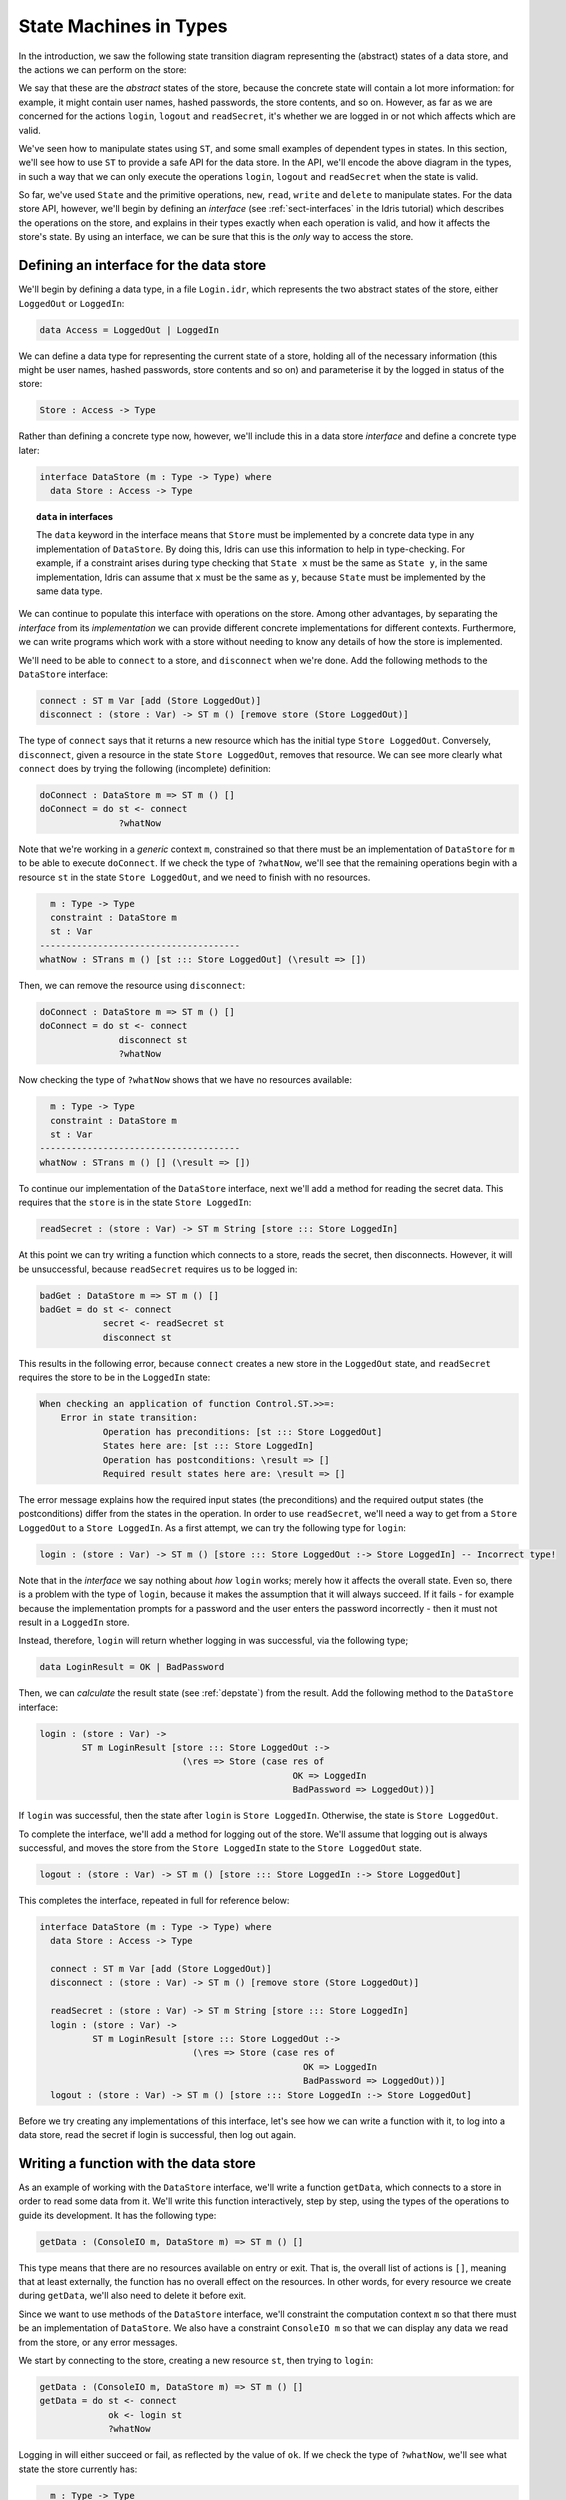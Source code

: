 .. _smstypes:

***********************
State Machines in Types
***********************

In the introduction, we saw the following state transition diagram representing
the (abstract) states of a data store, and the actions we can perform on the
store:

|login|

We say that these are the *abstract* states of the store, because the concrete
state will contain a lot more information: for example, it might contain
user names, hashed passwords, the store contents, and so on. However, as far
as we are concerned for the actions ``login``, ``logout`` and ``readSecret``, 
it's whether we are logged in or not which affects which are valid.

We've seen how to manipulate states using ``ST``, and some small examples
of dependent types in states. In this section, we'll see how to use
``ST`` to provide a safe API for the data store. In the API, we'll encode
the above diagram in the types, in such a way that we can only execute the
operations ``login``, ``logout`` and ``readSecret`` when the state is
valid.

So far, we've used ``State`` and the primitive operations, ``new``, ``read``,
``write`` and ``delete`` to manipulate states. For the data store API,
however, we'll begin by defining an *interface* (see :ref:`sect-interfaces` in
the Idris tutorial) which describes the operations on the store, and explains
in their types exactly when each operation is valid, and how it affects
the store's state. By using an interface, we can be sure that 
this is the *only* way to access the store.

Defining an interface for the data store
========================================

We'll begin by defining a data type, in a file ``Login.idr``, which represents
the two abstract states of the store, either ``LoggedOut`` or ``LoggedIn``:

.. code-block:: idris

    data Access = LoggedOut | LoggedIn

We can define a data type for representing the current state of a store,
holding all of the necessary information (this might be user names, hashed
passwords, store contents and so on) and parameterise it by the logged in
status of the store:

.. code-block:: idris

  Store : Access -> Type

Rather than defining a concrete type now, however, we'll include this in
a data store *interface* and define a concrete type later:

.. code-block:: idris

  interface DataStore (m : Type -> Type) where
    data Store : Access -> Type

.. topic:: ``data`` in interfaces

   The ``data`` keyword in the interface means that ``Store`` must be
   implemented by a concrete data type in any implementation of
   ``DataStore``. By doing this, Idris can use this
   information to help in type-checking. For example, if a constraint arises
   during type checking that ``State x`` must be the same as ``State y``,
   in the same implementation,
   Idris can assume that ``x`` must be the same as ``y``, because ``State``
   must be implemented by the same data type.

We can continue to populate this interface with operations on the store.  Among
other advantages, by separating the *interface* from its *implementation* we
can provide different concrete implementations for different contexts.
Furthermore, we can write programs which work with a store without needing
to know any details of how the store is implemented.

We'll need to be able to ``connect`` to a store, and ``disconnect`` when
we're done. Add the following methods to the ``DataStore`` interface:

.. code-block:: idris

    connect : ST m Var [add (Store LoggedOut)]
    disconnect : (store : Var) -> ST m () [remove store (Store LoggedOut)]

The type of ``connect`` says that it returns a new resource which has the
initial type ``Store LoggedOut``. Conversely, ``disconnect``, given a
resource in the state ``Store LoggedOut``, removes that resource.
We can see more clearly what ``connect`` does by trying the following
(incomplete) definition:

.. code-block:: idris

  doConnect : DataStore m => ST m () []
  doConnect = do st <- connect
                 ?whatNow

Note that we're working in a *generic* context ``m``, constrained so that
there must be an implementation of ``DataStore`` for ``m`` to be able to
execute ``doConnect``.
If we check the type of ``?whatNow``, we'll see that the remaining
operations begin with a resource ``st`` in the state ``Store LoggedOut``,
and we need to finish with no resources.

.. code-block:: idris

      m : Type -> Type
      constraint : DataStore m
      st : Var
    --------------------------------------
    whatNow : STrans m () [st ::: Store LoggedOut] (\result => [])

Then, we can remove the resource using ``disconnect``:

.. code-block:: idris

  doConnect : DataStore m => ST m () []
  doConnect = do st <- connect
                 disconnect st
                 ?whatNow

Now checking the type of ``?whatNow`` shows that we have no resources
available:

.. code-block:: idris

      m : Type -> Type
      constraint : DataStore m
      st : Var
    --------------------------------------
    whatNow : STrans m () [] (\result => [])

To continue our implementation of the ``DataStore`` interface, next we'll add a
method for reading the secret data. This requires that the ``store`` is in the
state ``Store LoggedIn``:

.. code-block:: idris

    readSecret : (store : Var) -> ST m String [store ::: Store LoggedIn]

At this point we can try writing a function which connects to a store,
reads the secret, then disconnects. However, it will be unsuccessful, because
``readSecret`` requires us to be logged in:

.. code-block:: idris

  badGet : DataStore m => ST m () []
  badGet = do st <- connect
              secret <- readSecret st
              disconnect st

This results in the following error, because ``connect`` creates a new
store in the ``LoggedOut`` state, and ``readSecret`` requires the store
to be in the ``LoggedIn`` state:

.. code-block:: idris

    When checking an application of function Control.ST.>>=:
        Error in state transition:
                Operation has preconditions: [st ::: Store LoggedOut]
                States here are: [st ::: Store LoggedIn]
                Operation has postconditions: \result => []
                Required result states here are: \result => []

The error message explains how the required input states (the preconditions)
and the required output states (the postconditions) differ from the states
in the operation. In order to use ``readSecret``, we'll need a way to get
from a ``Store LoggedOut`` to a ``Store LoggedIn``. As a first attempt,
we can try the following type for ``login``:

.. code-block:: idris

    login : (store : Var) -> ST m () [store ::: Store LoggedOut :-> Store LoggedIn] -- Incorrect type!

Note that in the *interface* we say nothing about *how* ``login`` works;
merely how it affects the overall state. Even so, there is a problem with
the type of ``login``, because it makes the assumption that it will always
succeed. If it fails - for example because the implementation prompts for
a password and the user enters the password incorrectly - then it must not
result in a ``LoggedIn`` store.

Instead, therefore, ``login`` will return whether logging in was successful,
via the following type;

.. code-block:: idris

    data LoginResult = OK | BadPassword

Then, we can *calculate* the result state (see :ref:`depstate`) from the
result. Add the following method to the ``DataStore`` interface:

.. code-block:: idris

    login : (store : Var) ->
            ST m LoginResult [store ::: Store LoggedOut :->
                               (\res => Store (case res of
                                                    OK => LoggedIn
                                                    BadPassword => LoggedOut))]

If ``login`` was successful, then the state after ``login`` is
``Store LoggedIn``. Otherwise, the state is ``Store LoggedOut``.

To complete the interface, we'll add a method for logging out of the store.
We'll assume that logging out is always successful, and moves the store
from the ``Store LoggedIn`` state to the ``Store LoggedOut`` state.

.. code-block:: idris

    logout : (store : Var) -> ST m () [store ::: Store LoggedIn :-> Store LoggedOut]

This completes the interface, repeated in full for reference below:

.. code-block:: idris

  interface DataStore (m : Type -> Type) where
    data Store : Access -> Type

    connect : ST m Var [add (Store LoggedOut)]
    disconnect : (store : Var) -> ST m () [remove store (Store LoggedOut)]

    readSecret : (store : Var) -> ST m String [store ::: Store LoggedIn]
    login : (store : Var) ->
            ST m LoginResult [store ::: Store LoggedOut :->
                               (\res => Store (case res of
                                                    OK => LoggedIn
                                                    BadPassword => LoggedOut))]
    logout : (store : Var) -> ST m () [store ::: Store LoggedIn :-> Store LoggedOut]

Before we try creating any implementations of this interface, let's see how
we can write a function with it, to log into a data store, read the secret
if login is successful, then log out again.

Writing a function with the data store
======================================

As an example of working with the ``DataStore`` interface, we'll write a
function ``getData``, which connects to a store in order to read some data from
it. We'll write this function interactively, step by step, using the types of
the operations to guide its development. It has the following type:

.. code-block:: idris

  getData : (ConsoleIO m, DataStore m) => ST m () []

This type means that there are no resources available on entry or exit.
That is, the overall list of actions is ``[]``, meaning that at least
externally, the function has no overall effect on the resources. In other
words, for every resource we create during ``getData``, we'll also need to
delete it before exit.

Since we want to use methods of the ``DataStore`` interface, we'll
constraint the computation context ``m`` so that there must be an
implementation of ``DataStore``. We also have a constraint ``ConsoleIO m``
so that we can display any data we read from the store, or any error
messages.

We start by connecting to the store, creating a new resource ``st``, then
trying to ``login``:

.. code-block:: idris

  getData : (ConsoleIO m, DataStore m) => ST m () []
  getData = do st <- connect
               ok <- login st
               ?whatNow

Logging in will either succeed or fail, as reflected by the value of
``ok``. If we check the type of ``?whatNow``, we'll see what state the
store currently has:

.. code-block:: idris

      m : Type -> Type
      constraint : ConsoleIO m
      constraint1 : DataStore m
      st : Var
      ok : LoginResult
    --------------------------------------
    whatNow : STrans m () [st ::: Store (case ok of   
                                              OK => LoggedIn 
                                              BadPassword => LoggedOut)]
                          (\result => [])

The current state of ``st`` therefore depends on the value of ``ok``,
meaning that we can make progress by case splitting on ``ok``:

.. code-block:: idris

  getData : (ConsoleIO m, DataStore m) => ST m () []
  getData = do st <- connect
               ok <- login st
               case ok of
                    OK => ?whatNow_1
                    BadPassword => ?whatNow_2

The types of the holes in each branch, ``?whatNow_1`` and ``?whatNow_2``,
show how the state changes depending on whether logging in was successful.
If it succeeded, the store is ``LoggedIn``:

.. code-block:: idris

    --------------------------------------
    whatNow_1 : STrans m () [st ::: Store LoggedIn] (\result => [])

On the other hand, if it failed, the store is ``LoggedOut``:

.. code-block:: idris

    --------------------------------------
    whatNow_2 : STrans m () [st ::: Store LoggedOut] (\result => [])

In ``?whatNow_1``, since we've successfully logged in, we can now read
the secret and display it to the console:

.. code-block:: idris

  getData : (ConsoleIO m, DataStore m) => ST m () []
  getData = do st <- connect
               ok <- login st
               case ok of
                    OK => do secret <- readSecret st
                             putStrLn ("Secret is: " ++ show secret)
                             ?whatNow_1
                    BadPassword => ?whatNow_2

We need to finish the ``OK`` branch with no resources available. We can
do this by logging out of the store then disconnecting:

.. code-block:: idris

  getData : (ConsoleIO m, DataStore m) => ST m () []
  getData = do st <- connect
               ok <- login st
               case ok of
                    OK => do secret <- readSecret st
                             putStrLn ("Secret is: " ++ show secret)
                             logout st
                             disconnect st
                    BadPassword => ?whatNow_2

Note that we *must* ``logout`` of ``st`` before calling ``disconnect``,
because ``disconnect`` requires that the store is in the ``LoggedOut``
state.

Furthermore, we can't simply use ``delete`` to remove the resource, as
we did with the ``State`` examples in the previous section, because
``delete`` only works when the resource has type ``State ty``, for some
type ``ty``. If we try to use ``delete`` instead of ``disconnect``, we'll
see an error message like the following:

.. code-block:: idris

    When checking argument prf to function Control.ST.delete:
            Can't find a value of type
                    InState st (State st) [st ::: Store LoggedOut]

In other words, the type checker can't find a proof that the resource
``st`` has a type of the form ``State st``, because its type is
``Store LoggedOut``. Since ``Store`` is part of the ``DataStore`` interface,
we *can't* yet know the concrete representation of the ``Store``, so we
need to remove the resource via the interface, with ``disconnect``, rather
than directly with ``delete``.

We can complete ``getData`` as follows, using a pattern matching bind
alternative (see the Idris tutorial, :ref:`monadsdo`) rather than a
``case`` statement to catch the possibilty of an error with ``login``:

.. code-block:: idris

  getData : (ConsoleIO m, DataStore m) => ST m () []
  getData = do st <- connect
               OK <- login st
                  | BadPassword => do putStrLn "Failure"
                                      disconnect st
               secret <- readSecret st
               putStrLn ("Secret is: " ++ show secret)
               logout st
               disconnect st

We can't yet try this out, however, because we don't have any implementations
of ``getData``! If we try to execute it in an ``IO`` context, for example,
we'll get an error saying that there's no implementation of ``DataStore IO``:

.. code::

    *Login> :exec run {m = IO} getData
    When checking an application of function Control.ST.run:
            Can't find implementation for DataStore IO

The final step in implementing a data store which correctly follows the
state transition diagram, therefore, is to provide an implementation
of ``DataStore``.

Implementing the interface
==========================

To execute ``getData`` in ``IO``, we'll need to provided an implementation
of ``DataStore`` which works in the ``IO`` context. We can begin as
follows:

.. code-block:: idris

  implementation DataStore IO where

Then, we can ask Idris to populate the interface with skeleton definitions
for the necessary methods (press ``Ctrl-Alt-A`` in Atom for "add definition"
or the corresponding shortcut for this in the Idris mode in your favourite
editor):

.. code-block:: idris

  implementation DataStore IO where
    Store x = ?DataStore_rhs_1
    connect = ?DataStore_rhs_2
    disconnect store = ?DataStore_rhs_3
    readSecret store = ?DataStore_rhs_4
    login store = ?DataStore_rhs_5
    logout store = ?DataStore_rhs_6

The first decision we'll need to make is how to represent the data store.
We'll keep this simple, and store the data as a single ``String``, using
a hard coded password to gain access. So, we can define ``Store`` as
follows, using a ``String`` to represent the data no matter whether we
are ``LoggedOut`` or ``LoggedIn``:

.. code-block:: idris

    Store x = State String

Now that we've given a concrete type for ``Store``, we can implement operations
for connecting, disconnecting, and accessing the data. And, since we used
``State``, we can use ``new``, ``delete``, ``read`` and ``write`` to
manipulate the store.

Looking at the types of the holes tells us how we need to manipulate the
state. For example, the ``?DataStore_rhs_2`` hole tells us what we need
to do to implement ``connect``. We need to return a new ``Var`` which 
represents a resource of type ``State String``:

.. code-block:: idris

    --------------------------------------
    DataStore_rhs_2 : STrans IO Var [] (\result => [result ::: State String])

We can implement this by creating a new variable with some data for the
content of the store (we can use any ``String`` for this) and returning
that variable:

.. code-block:: idris

    connect = do store <- new "Secret Data"
                 pure store

For ``disconnect``, we only need to delete the resource:

.. code-block:: idris

    disconnect store = delete store

For ``readSecret``, we need to read the secret data and return the
``String``. Since we now know the concrete representation of the data is
a ``State String``, we can use ``read`` to access the data directly:

.. code-block:: idris

    readSecret store = read store

We'll do ``logout`` next and return to ``login``. Checking the hole
reveals the following:

.. code-block:: idris

      store : Var
    --------------------------------------
    DataStore_rhs_6 : STrans IO () [store ::: State String] (\result => [store ::: State String])

So, in this minimal implementation, we don't actually have to do anything!

.. code-block:: idris

    logout store = pure ()

For ``login``, we need to return whether logging in was successful. We'll
do this by prompting for a password, and returning ``OK`` if it matches
a hard coded password, or ``BadPassword`` otherwise:

.. code-block:: idris

    login store = do putStr "Enter password: "
                     p <- getStr
                     if p == "Mornington Crescent"
                        then pure OK
                        else pure BadPassword

For reference, here is the complete implementation which allows us to
execute a ``DataStore`` program at the REPL:

.. code-block:: idris

  implementation DataStore IO where
    Store x = State String
    connect = do store <- new "Secret Data"
                 pure store
    disconnect store = delete store
    readSecret store = read store
    login store = do putStr "Enter password: "
                     p <- getStr
                     if p == "Mornington Crescent"
                        then pure OK
                        else pure BadPassword
    logout store = pure ()

Finally, we can try this at the REPL as follows (Idris defaults to the
``IO`` context at the REPL if there is an implementation available, so no
need to give the ``m`` argument explicitly here):

.. code:: 

    *Login> :exec run getData
    Enter password: Mornington Crescent
    Secret is: "Secret Data"

    *Login> :exec run getData
    Enter password: Dollis Hill
    Failure

We can only use ``read``, ``write``, ``new`` and ``delete`` on a resource
with a ``State`` type. So, *within* the implementation of ``DataStore``,
or anywhere where we know the context is ``IO``, we can access the data store
however we like: this is where the internal details of ``DataStore`` are
implemented. However, if we merely have a constraint ``DataStore m``, we can't
know how the store is implemented, so we can only access via the API given
by the ``DataStore`` interface.

It is therefore good practice to use a *generic* context ``m`` for functions
like ``getData``, and constrain by only the interfaces we need, rather than
using a concrete context ``IO``.

We've now seen how to manipulate states, and how to encapsulate state
transitions for a specific system like the data store inn an interface.
However, realistic systems will need to *compose* state machines. We'll
either need to use more than one state machine at a time, or implement one
state machine in terms of one or more others. We'll see how to achieve this
in the next section.

.. |login| image:: ../image/login.png
                   :width: 500px
